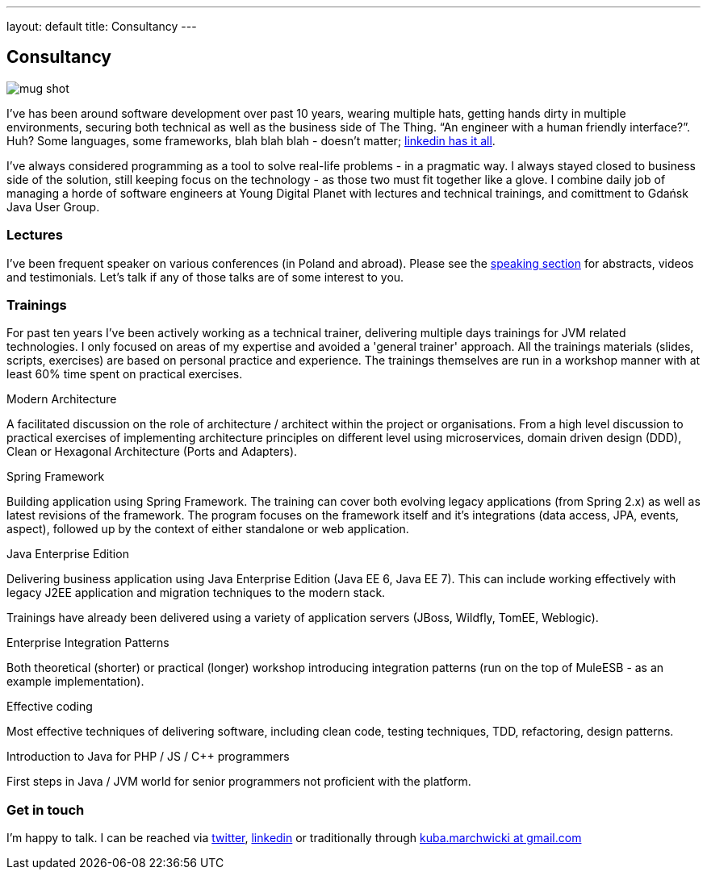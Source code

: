 ---
layout: default
title: Consultancy
---

:imagesdir: /assets

[.home.offer]
== Consultancy

image::mug_shot.jpg[role="mugshot"]

I've has been around software development over past 10 years, wearing multiple hats, getting hands dirty in multiple environments, securing both technical as well as the business side of The Thing. “An engineer with a human friendly interface?”. Huh? Some languages, some frameworks, blah blah blah - doesn’t matter; link:https://pl.linkedin.com/in/kubamarchwicki[linkedin has it all].

I've always considered programming as a tool to solve real-life problems - in a pragmatic way. I always stayed closed to business side of the solution, still keeping focus on the technology - as those two must fit together like a glove. I combine daily job of managing a horde of software engineers at Young Digital Planet with lectures and technical trainings, and comittment to Gdańsk Java User Group.

=== Lectures

I've been frequent speaker on various conferences (in Poland and abroad). Please see the link:/speaking[speaking section] for abstracts, videos and testimonials. Let's talk if any of those talks are of some interest to you.

=== Trainings

For past ten years I've been actively working as a technical trainer, delivering multiple days trainings for JVM related technologies. I only focused on areas of my expertise and avoided a 'general trainer' approach. All the trainings materials (slides, scripts, exercises) are based on personal practice and experience. The trainings themselves are run in a workshop manner with at least 60% time spent on practical exercises.

.Modern Architecture
A facilitated discussion on the role of architecture / architect within the project or organisations. From a high level discussion to practical exercises of implementing architecture principles on different level using microservices, domain driven design (DDD), Clean or Hexagonal Architecture (Ports and Adapters).

.Spring Framework
Building application using Spring Framework. The training can cover both evolving legacy applications (from Spring 2.x) as well as latest revisions of the framework. The program focuses on the framework itself and it's integrations (data access, JPA, events, aspect), followed up by the context of either standalone or web application.

.Java Enterprise Edition
Delivering business application using Java Enterprise Edition (Java EE 6, Java EE 7). This can include working effectively with legacy J2EE application and migration techniques to the modern stack.

Trainings have already been delivered using a variety of application servers (JBoss, Wildfly, TomEE, Weblogic).

.Enterprise Integration Patterns
Both theoretical (shorter) or practical (longer) workshop introducing integration patterns (run on the top of MuleESB - as an example implementation).

.Effective coding
Most effective techniques of delivering software, including clean code, testing techniques, TDD, refactoring, design patterns.

.Introduction to Java for PHP / JS / C++ programmers
First steps in Java / JVM world for senior programmers not proficient with the platform.

=== Get in touch

I'm happy to talk. I can be reached via link:http://twitter.com/kubem[twitter], link:https://www.linkedin.com/in/kubamarchwicki[linkedin] or traditionally through link:mailto:kuba(d0t)marchwicki(at)gmail(d0t).com[kuba.marchwicki at gmail.com]
